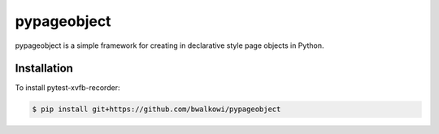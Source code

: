 pypageobject
===============

pypageobject is a simple framework for creating in declarative style page objects in Python.

.. image:: https://img.shields.io/github/license/mashape/apistatus.svg
   :target: https://github.com/bwalkowi/pypageobject/blob/master/LICENSE
   :alt: License
.. image:: https://img.shields.io/github/issues-raw/bwalkowi/pytest-xvfb-recorder.svg
   :target: https://github.com/bwalkowi/pypageobject/issues
   :alt: Issues


Installation
------------

To install pytest-xvfb-recorder:

.. code-block:: bash

  $ pip install git+https://github.com/bwalkowi/pypageobject
